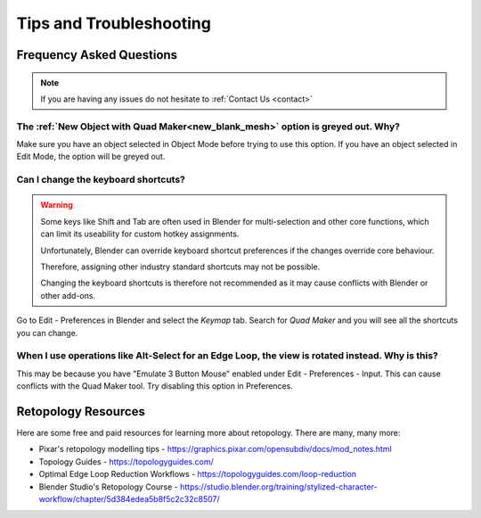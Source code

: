 #####################################
Tips and Troubleshooting
#####################################

=========================
Frequency Asked Questions
=========================

.. note::
    
    If you are having any issues do not hesitate to :ref:`Contact Us <contact>`


----------------------------------------------------------------------------------
The :ref:`New Object with Quad Maker<new_blank_mesh>` option is greyed out.  Why?
----------------------------------------------------------------------------------

Make sure you have an object selected in Object Mode before trying to use this option.  If you have an object selected in Edit Mode, the option will be greyed out.

-----------------------------------------
Can I change the keyboard shortcuts?
-----------------------------------------

.. warning::
        
    Some keys like Shift and Tab are often used in Blender for multi-selection and other core functions, which can limit its useability for custom hotkey assignments. 

    Unfortunately, Blender can override keyboard shortcut preferences if the changes override core behaviour.  

    Therefore, assigning other industry standard shortcuts may not be possible.

    Changing the keyboard shortcuts is therefore not recommended as it may cause conflicts with Blender or other add-ons.

Go to Edit - Preferences in Blender and select the *Keymap* tab.  Search for *Quad Maker* and you will see all the shortcuts you can change.

.. image:: _static/images/keymaps.jpg
   :alt: Keymap


---------------------------------------------------------------------------------------------------------------------------
When I use operations like Alt-Select for an Edge Loop, the view is rotated instead.  Why is this?
---------------------------------------------------------------------------------------------------------------------------

This may be because you have "Emulate 3 Button Mouse" enabled under Edit - Preferences - Input.  This can cause conflicts with the Quad Maker tool.  Try disabling this option in Preferences.

============================================================================================================
Retopology Resources
============================================================================================================

Here are some free and paid resources for learning more about retopology. There are many, many more:

* Pixar's retopology modelling tips - https://graphics.pixar.com/opensubdiv/docs/mod_notes.html

* Topology Guides - https://topologyguides.com/

* Optimal Edge Loop Reduction Workflows - https://topologyguides.com/loop-reduction

* Blender Studio's Retopology Course - https://studio.blender.org/training/stylized-character-workflow/chapter/5d384edea5b8f5c2c32c8507/

